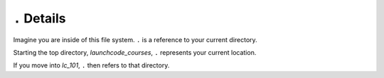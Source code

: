 .. _terminal-current-dir:

``.`` Details
=============

.. figure:: ./figures/initial.png
      :alt: Sample file tree


Imagine you are inside of this file system. ``.`` is a reference 
to your current directory.

Starting the top directory, *launchcode_courses*, ``.`` represents 
your current location.

If you move into *lc_101*, ``.`` then refers to that directory.

